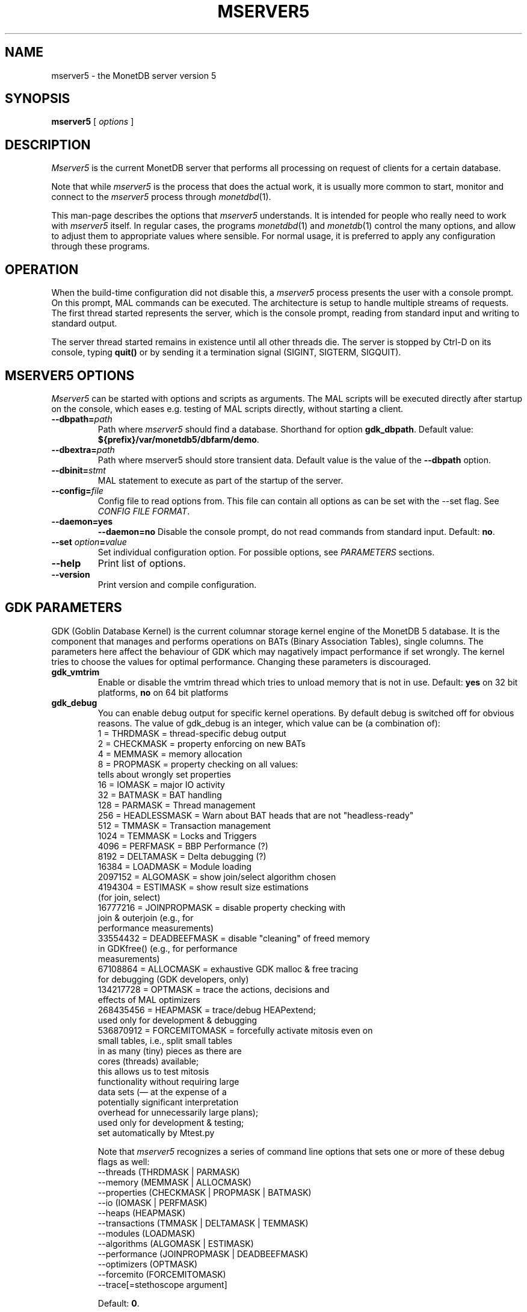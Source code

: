 .\" Process this file with
.\" groff -man -Tascii foo.1
.\"
.TH MSERVER5 1 "APRIL 2011" MonetDB "MonetDB Applications"
.SH NAME
mserver5 \- the MonetDB server version 5
.SH SYNOPSIS
.B mserver5
[
.I options
]
.SH DESCRIPTION
.I Mserver5
is the current MonetDB server that performs all processing on request
of clients for a certain database.
.P
Note that while
.I mserver5
is the process that does the actual work, it is usually more common to
start, monitor and connect to the
.I mserver5
process through
.IR monetdbd (1).
.P
This man-page describes the options that
.I mserver5
understands.
It is intended for people who really need to work with
.I mserver5
itself.
In regular cases, the programs
.IR monetdbd (1)
and
.IR monetdb (1)
control the many options, and allow to adjust them to appropriate
values where sensible.
For normal usage, it is preferred to apply any configuration through
these programs.
.SH OPERATION
When the build-time configuration did not disable this, a
.I mserver5
process presents the user with a console prompt.
On this prompt, MAL commands can be executed.  The architecture is
setup to handle multiple streams of requests.
The first thread started represents the server, which is the console
prompt, reading from standard input and writing to standard output.
.P
The server thread started remains in existence until all other threads
die.
The server is stopped by Ctrl-D on its console, typing
.B quit()
or by sending it a termination signal (SIGINT, SIGTERM, SIGQUIT).
.SH MSERVER5 OPTIONS
.I Mserver5
can be started with options and scripts as arguments.
The MAL scripts will be executed directly after startup on the
console, which eases e.g. testing of MAL scripts directly, without
starting a client.
.TP
\fB\-\-dbpath=\fP\fIpath\fP
Path where
.I mserver5
should find a database.
Shorthand for option
.BR gdk_dbpath .
Default value:
.BR ${prefix}/var/monetdb5/dbfarm/demo .
.TP
\fB\-\-dbextra=\fP\fIpath\fP
Path where mserver5 should store transient data.  Default value is the
value of the
.B \-\-dbpath
option.
.TP
\fB\-\-dbinit=\fP\fIstmt\fP
MAL statement to execute as part of the startup of the server.
.TP
\fB\-\-config=\fP\fIfile\fP
Config file to read options from.
This file can contain all options as can be set with the --set flag.
See
.IR "CONFIG FILE FORMAT" .
.TP
.B \-\-daemon=yes
.PD 0
.B \-\-daemon=no
.PD
Disable the console prompt, do not read commands from standard input.
Default:
.BR no .
.TP
\fB\-\-set\fP \fIoption\fP\fB=\fP\fIvalue\fP
Set individual configuration option.
For possible options, see
.I PARAMETERS
sections.
.TP
.B \-\-help
Print list of options.
.TP
.B \-\-version
Print version and compile configuration.
.SH GDK PARAMETERS
GDK (Goblin Database Kernel) is the current columnar storage kernel
engine of the MonetDB 5 database.
It is the component that manages and performs operations on BATs
(Binary Association Tables), single columns.
The parameters here affect the behaviour of GDK which may nagatively
impact performance if set wrongly.
The kernel tries to choose the values for optimal performance.
Changing these parameters is discouraged.
.P
.TP
.B gdk_vmtrim
Enable or disable the vmtrim thread which tries to unload memory that
is not in use.
Default:
.B yes
on 32 bit platforms,
.B no
on 64 bit platforms
.TP
.B gdk_debug
You can enable debug output for specific kernel operations.
By default debug is switched off for obvious reasons.
The value of gdk_debug is an integer, which value can be (a
combination of):
.EX
          1 = THRDMASK     = thread-specific debug output
          2 = CHECKMASK    = property enforcing on new BATs
          4 = MEMMASK      = memory allocation
          8 = PROPMASK     = property checking on all values:
                             tells about wrongly set properties
         16 = IOMASK       = major IO activity
         32 = BATMASK      = BAT handling
.\"         64 = PARSEMASK    = parser debugging
        128 = PARMASK      = Thread management
        256 = HEADLESSMASK = Warn about BAT heads that are not "headless-ready"
        512 = TMMASK       = Transaction management
       1024 = TEMMASK      = Locks and Triggers
.\"       2048 = DLMASK       = Dynamic loading
       4096 = PERFMASK     = BBP Performance (?)
       8192 = DELTAMASK    = Delta debugging (?)
      16384 = LOADMASK     = Module loading
.\"      32768 = YACCMASK     = Yacc specific error messages
    2097152 = ALGOMASK     = show join/select algorithm chosen
    4194304 = ESTIMASK     = show result size estimations
                             (for join, select)
.\"    8388608 = XPROPMASK    = extended property checking:
.\"                             tells also about not set properties
   16777216 = JOINPROPMASK = disable property checking with
                             join & outerjoin (e.g., for
                             performance measurements)
   33554432 = DEADBEEFMASK = disable "cleaning" of freed memory
                             in GDKfree() (e.g., for performance
                             measurements)
   67108864 = ALLOCMASK    = exhaustive GDK malloc & free tracing
                             for debugging (GDK developers, only)
  134217728 = OPTMASK      = trace the actions, decisions and
                             effects of MAL optimizers
  268435456 = HEAPMASK     = trace/debug HEAPextend;
                             used only for development & debugging
  536870912 = FORCEMITOMASK = forcefully activate mitosis even on
                              small tables, i.e., split small tables
                              in as many (tiny) pieces as there are
                              cores (threads) available;
                              this allows us to test mitosis
                              functionality without requiring large
                              data sets (\(em at the expense of a
                              potentially significant interpretation
                              overhead for unnecessarily large plans);
                              used only for development & testing;
                              set automatically by Mtest.py
.EE

Note that
.I mserver5
recognizes a series of command line options that sets one or more of
these debug flags as well:
.EX
  \-\-threads       (THRDMASK | PARMASK)
  \-\-memory        (MEMMASK | ALLOCMASK)
  \-\-properties    (CHECKMASK | PROPMASK | BATMASK)
  \-\-io            (IOMASK | PERFMASK)
  \-\-heaps         (HEAPMASK)
  \-\-transactions  (TMMASK | DELTAMASK | TEMMASK)
  \-\-modules       (LOADMASK)
  \-\-algorithms    (ALGOMASK | ESTIMASK)
  \-\-performance   (JOINPROPMASK | DEADBEEFMASK)
  \-\-optimizers    (OPTMASK)
  \-\-forcemito     (FORCEMITOMASK)
  \-\-trace[=stethoscope argument]
.EE

Default:
.BR 0 .
.SH MSERVER5 PARAMETERS
.I Mserver5
instructs the GDK kernel through the MAL (MonetDB Assembler Language)
language.
MonetDB 5 contains an extensive optimiser framework to transform MAL
plans into more optimal or functional (e.g.  distributed) plans.
These parameters control behaviour on the MAL level.
.TP
.B mal_listing
You can enable the server listing the parsed MAL program for any
script parsed on the command line.
The value of mal_listing is an integer that have the following
possible values:
.EX
   0 = Disable
   1 = List the original input
   2 = List the MAL instruction
   4 = List the MAL type information
   8 = List the MAL UDF type
  16 = List the MAL properties
  32 = List the hidden details
  64 = List the bat tuple count
.EE

Default:
.BR 0 .
.TP
.B monet_vault_key
The authorisation tables inside
.I mserver5
can be encrypted with a key, such that reading the BATs does not
directly disclose any credentials.
The
.B monet_vault_key
setting points to a file that stores a secret key to unlock the
password vault.
It can contain anything.
The file is read up to the first null-byte ('\0'), hence it can be
padded to any length with trailing null-bytes to obfuscate the key
length.
Generating a key can be done for example by using a tool such as
.I pwgen
and adding a few of the passwords generated.
Make sure not to choose a too small key.
Note that on absence of a vault key file, some default key is used to
encrypt the authorisation tables.
Changing this setting (effectively changing the key) for an existing
database makes that database unusable as noone is any longer able to
login.
If you use
.IR monetdbd (1),
a per-database vault key is set.
.TP
.B max_clients
Controls how many client slots are allocated for clients to connect.
This settings limits the maximum number of connected clients at the
same time.
Note that MonetDB is not designed to handle massive amounts of
connected clients.
The funnel capability from
.IR monetdbd (1)
might be a more suitable solution for such workloads.

Default
.BR 64 .
.SH SQL PARAMETERS
The SQL component of MonetDB 5 runs on top of the MAL environment.
It has its own SQL-level specific settings.
.TP
.B sql_debug
Enable debugging using a mask.
This option should normally be disabled (0).
Default:
.BR 0 .
.TP
.B sql_optimizer
The default SQL optimizer pipeline can be set per server.
See the optpipe setting in
.IR monetdb (1)
when using monetdbd.
During SQL initialization, the optimizer pipeline is checked against
the dependency information maintained in the optimizer library to
ensure there are no conflicts and at least the pre-requisite
optimizers are used.
The setting of sql_optimizer can be either the list of optimizers to
run, or one or more variables containing the optimizer pipeline to
run.
The latter is provided for readability purposes only.
Default:
.BR default_pipe .
.P
The following are possible pipes to use:
.TP
.B minimal_pipe
The minimal pipeline necessary by the server to operate correctly.
.\" this documentation must be kept in sync with the respective code in monetdb5/optimizer/opt_pipes.c
minimal_pipe=inline,remap,deadcode,multiplex,garbageCollector
.TP
.B default_pipe
The default pipe line contains the mitosis-mergetable-reorder
optimizers, aimed at large tables and improved access locality.
.\" this documentation must be kept in sync with the respective code in monetdb5/optimizer/opt_pipes.c
default_pipe=inline,remap,costModel,coercions,evaluate,emptySet,aliases,pushselect,mitosis,mergetable,deadcode,commonTerms,joinPath,reorder,deadcode,reduce,matpack,dataflow,querylog,multiplex,garbageCollector
.TP
.B no_mitosis_pipe
The no_mitosis pipe line is identical to the default pipeline, except
that optimizer mitosis is omitted.
It is used mainly to make some tests work deterministically, and to
check/debug whether "unexpected" problems are related to mitosis
(and/or mergetable).
.\" this documentation must be kept in sync with the respective code in monetdb5/optimizer/opt_pipes.c
no_mitosis_pipe=inline,remap,costModel,coercions,evaluate,emptySet,aliases,pushselect,mergetable,deadcode,commonTerms,joinPath,reorder,deadcode,reduce,matpack,dataflow,querylog,multiplex,garbageCollector
.TP
.B sequential_pipe
The sequential pipe line is identical to the default pipeline, except
that optimizers mitosis & dataflow are omitted.
It is use mainly to make some tests work deterministically, i.e.,
avoid ambigious output, by avoiding parallelism.
.\" this documentation must be kept in sync with the respective code in monetdb5/optimizer/opt_pipes.c
sequential_pipe=inline,remap,costModel,coercions,evaluate,emptySet,aliases,pushselect,mergetable,deadcode,commonTerms,joinPath,reorder,deadcode,reduce,matpack,querylog,multiplex,garbageCollector
.SH CONFIG FILE FORMAT
The configuration file readable by
.I mserver5
consists of parameters of the form \(dq\&\fIname\fP=\fIvalue\fP\(dq\&.
The file is line-based, each newline-terminated line represents either
a comment or a parameter.
Only the first equals sign in a parameter is significant.
Whitespace before or after the first equals sign is not stripped.
Trailing whitespace in a parameter value is retained verbatim.
Any line beginning with a hash
.RB ( # )
is ignored, as are lines containing only whitespace.
The values following the equals sign in parameters are all a string
where quotes are not needed, and if written be part of the string.
.SH SEE ALSO
.IR monetdbd (1),
.IR monetdb (1),
.IR mclient (1)
